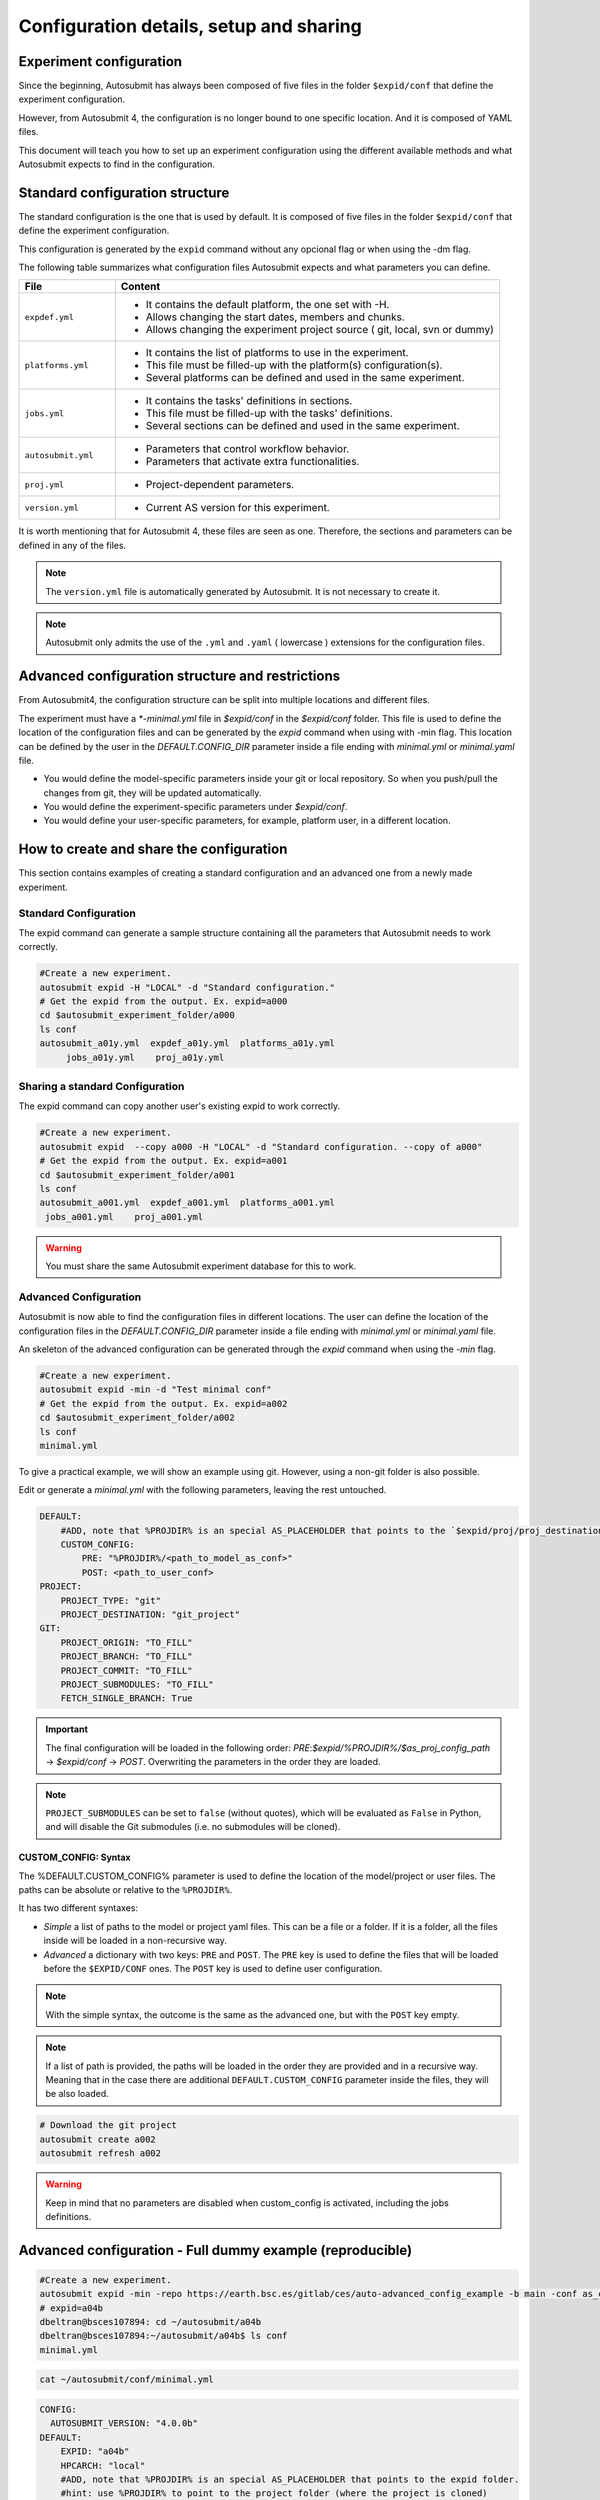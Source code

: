 Configuration details, setup and sharing
========================================

Experiment configuration
------------------------

Since the beginning, Autosubmit has always been composed of five files in the folder ``$expid/conf`` that define the experiment configuration.

However, from Autosubmit 4, the configuration is no longer bound to one specific location. And it is composed of YAML files.

This document will teach you how to set up an experiment configuration using the different available methods and what Autosubmit expects to find in the configuration.

Standard configuration structure
---------------------------------

The standard configuration is the one that is used by default. It is composed of five files in the folder ``$expid/conf`` that define the experiment configuration.

This configuration is generated by the ``expid`` command without any opcional flag or when using the -dm flag.

The following table summarizes what configuration files Autosubmit expects and what parameters you can define.

.. list-table::
    :header-rows: 1
    :widths: 20 80

    * - File
      - Content
    * - ``expdef.yml``
      -
        * It contains the default platform, the one set with -H.
        * Allows changing the start dates, members and chunks.
        * Allows changing the experiment project source ( git, local, svn or dummy)
    * - ``platforms.yml``
      -
        * It contains the list of platforms to use in the experiment.
        * This file must be filled-up with the platform(s) configuration(s).
        * Several platforms can be defined and used in the same experiment.
    * - ``jobs.yml``
      -
        - It contains the tasks' definitions in sections.
        - This file must be filled-up with the tasks' definitions.
        - Several sections can be defined and used in the same experiment.
    * - ``autosubmit.yml``
      -
        - Parameters that control workflow behavior.
        - Parameters that activate extra functionalities.
    * - ``proj.yml``
      -
        - Project-dependent parameters.
    * - ``version.yml``
      -
        - Current AS version for this experiment.

It is worth mentioning that for Autosubmit 4, these files are seen as one. Therefore, the sections and parameters can be defined in any of the files.

.. note:: The ``version.yml`` file is automatically generated by Autosubmit. It is not necessary to create it.
.. note:: Autosubmit only admits the use of the ``.yml`` and ``.yaml`` ( lowercase ) extensions for the configuration files.

Advanced configuration structure and restrictions
-------------------------------------------------

From Autosubmit4, the configuration structure can be split into multiple locations and different files.

The experiment must have a `*-minimal.yml` file in `$expid/conf`  in the `$expid/conf` folder. This file is used to define the location of the configuration files and can be generated by the `expid` command when using with -min flag.
This location can be defined by the user in the `DEFAULT.CONFIG_DIR` parameter inside a file ending with `minimal.yml` or `minimal.yaml` file.

* You would define the model-specific parameters inside your git or local repository. So when you push/pull the changes from git, they will be updated automatically.
* You would define the experiment-specific parameters under `$expid/conf`.
* You would define your user-specific parameters, for example, platform user, in a different location.


.. _create_and_share_config:

How to create and share the configuration
-------------------------------------------

This section contains examples of creating a standard configuration and an advanced one from a newly made experiment.

Standard Configuration
~~~~~~~~~~~~~~~~~~~~~~

The expid command can generate a sample structure containing all the parameters that Autosubmit needs to work correctly.

.. code-block:: bash

   #Create a new experiment.
   autosubmit expid -H "LOCAL" -d "Standard configuration."
   # Get the expid from the output. Ex. expid=a000
   cd $autosubmit_experiment_folder/a000
   ls conf
   autosubmit_a01y.yml  expdef_a01y.yml  platforms_a01y.yml
        jobs_a01y.yml    proj_a01y.yml

Sharing a standard Configuration
~~~~~~~~~~~~~~~~~~~~~~~~~~~~~~~~

The expid command can copy another user's existing expid to work correctly.

.. code-block:: bash

   #Create a new experiment.
   autosubmit expid  --copy a000 -H "LOCAL" -d "Standard configuration. --copy of a000"
   # Get the expid from the output. Ex. expid=a001
   cd $autosubmit_experiment_folder/a001
   ls conf
   autosubmit_a001.yml  expdef_a001.yml  platforms_a001.yml
    jobs_a001.yml    proj_a001.yml

.. warning:: You must share the same Autosubmit experiment database for this to work.

.. _advanced_features:

Advanced Configuration
~~~~~~~~~~~~~~~~~~~~~~

Autosubmit is now able to find the configuration files in different locations. The user can define the location of the configuration files in the `DEFAULT.CONFIG_DIR` parameter inside a file ending with `minimal.yml` or `minimal.yaml` file.

An skeleton of the advanced configuration can be generated through the `expid` command when using the `-min` flag.


.. code-block:: bash

   #Create a new experiment.
   autosubmit expid -min -d "Test minimal conf"
   # Get the expid from the output. Ex. expid=a002
   cd $autosubmit_experiment_folder/a002
   ls conf
   minimal.yml

To give a practical example, we will show an example using git. However, using a non-git folder is also possible.

Edit or generate a `minimal.yml` with the following parameters, leaving the rest untouched.

.. code-block:: yaml

    DEFAULT:
        #ADD, note that %PROJDIR% is an special AS_PLACEHOLDER that points to the `$expid/proj/proj_destination` folder.
        CUSTOM_CONFIG:
            PRE: "%PROJDIR%/<path_to_model_as_conf>"
            POST: <path_to_user_conf>
    PROJECT:
        PROJECT_TYPE: "git"
        PROJECT_DESTINATION: "git_project"
    GIT:
        PROJECT_ORIGIN: "TO_FILL"
        PROJECT_BRANCH: "TO_FILL"
        PROJECT_COMMIT: "TO_FILL"
        PROJECT_SUBMODULES: "TO_FILL"
        FETCH_SINGLE_BRANCH: True

.. important:: The final configuration will be loaded in the following order: `PRE`:`$expid/%PROJDIR%/$as_proj_config_path` ->  `$expid/conf` ->  `POST`. Overwriting the parameters in the order they are loaded.

.. note::

  ``PROJECT_SUBMODULES`` can be set to ``false`` (without quotes), which will be
  evaluated as ``False`` in Python, and will disable the Git submodules (i.e. no
  submodules will be cloned).

CUSTOM_CONFIG: Syntax
^^^^^^^^^^^^^^^^^^^^^
The %DEFAULT.CUSTOM_CONFIG% parameter is used to define the location of the model/project or user files. The paths can be absolute or relative to the ``%PROJDIR%``.

It has two different syntaxes:

* *Simple* a list of paths to the model or project yaml files. This can be a file or a folder. If it is a folder, all the files inside will be loaded in a non-recursive way.
* *Advanced* a dictionary with two keys: ``PRE`` and ``POST``. The ``PRE`` key is used to define the files that will be loaded before the ``$EXPID/CONF`` ones. The ``POST`` key is used to define user configuration.

.. note:: With the simple syntax, the outcome is the same as the advanced one, but with the ``POST`` key empty.
.. note:: If a list of path is provided, the paths will be loaded in the order they are provided and in a recursive way. Meaning that in the case there are additional ``DEFAULT.CUSTOM_CONFIG`` parameter inside the files, they will be also loaded.


.. code-block:: yaml

   # Download the git project
   autosubmit create a002
   autosubmit refresh a002

.. warning:: Keep in mind that no parameters are disabled when custom_config is activated, including the jobs definitions.

Advanced configuration - Full dummy example (reproducible)
----------------------------------------------------------

.. code-block:: bash

   #Create a new experiment.
   autosubmit expid -min -repo https://earth.bsc.es/gitlab/ces/auto-advanced_config_example -b main -conf as_conf -d "Test minimal conf"
   # expid=a04b
   dbeltran@bsces107894: cd ~/autosubmit/a04b
   dbeltran@bsces107894:~/autosubmit/a04b$ ls conf
   minimal.yml

.. code-block:: bash

    cat ~/autosubmit/conf/minimal.yml

.. code-block:: yaml

    CONFIG:
      AUTOSUBMIT_VERSION: "4.0.0b"
    DEFAULT:
        EXPID: "a04b"
        HPCARCH: "local"
        #ADD, note that %PROJDIR% is an special AS_PLACEHOLDER that points to the expid folder.
        #hint: use %PROJDIR% to point to the project folder (where the project is cloned)
        CUSTOM_CONFIG: "%PROJDIR%/as_conf"
    PROJECT:
        PROJECT_TYPE: "git"
        PROJECT_DESTINATION: "git_project"
    GIT:
        PROJECT_ORIGIN: "https://earth.bsc.es/gitlab/ces/auto-advanced_config_example"
        PROJECT_BRANCH: "main"
        PROJECT_COMMIT: ""
        PROJECT_SUBMODULES: ""

.. code-block:: bash

    # Download the git project to obtain the distributed configuration
    dbeltran@bsces107894: autosubmit refresh a04b
    # Check the downloaded model-configuration
    dbeltran@bsces107894:~/autosubmit/a04b$ ls proj/git_project/as_conf/
    autosubmit.yml  expdef.yml  jobs.yml  platforms.yml

Model configuration is distributed at `git. <https://earth.bsc.es/gitlab/ces/auto-advanced_config_example/-/tree/main/as_conf>`_

.. code-block:: bash

    dbeltran@bsces107894:~/autosubmit/a04b$ cat ~/as_user_conf/platforms.yml

.. code-block:: yaml

    Platforms:
      MARENOSTRUM4:
        USER: bsc32xxx
        QUEUE: debug
        MAX_WALLCLOCK: "02:00"
      marenostrum_archive:
        USER: bsc32xxx
      transfer_node:
        USER: bsc32xxx
      transfer_node_bscearth000:
        USER: dbeltran
      bscearth000:
        USER: dbeltran
      nord3:
        USER: bsc32xxx
      ecmwf-xc40:
        USER: c3d

.. Note:: The user configuration is not distributed, it is a local file that must be edited by the user.

.. code-block:: yaml

   # Create and run the experiment, since it contains all the info!
   autosubmit create a04b  # if $expid/proj doesn't exists
   autosubmit refresh a04b
   autosubmit run a04b

The following figure shows the flow of the execution.

.. figure:: fig/advanced_conf.jpg
   :width: 400px
   :align: center
   :alt: Advanced configuration example

   Advanced configuration example

Sharing an advanced configuration
~~~~~~~~~~~~~~~~~~~~~~~~~~~~~~~~~

The expid command can copy another user's existing expid to work correctly.

.. note:: This only copies the ``$expid/conf/{*.yml,*yaml}`` experiment configuration files.

.. code-block:: bash

   #Create a new experiment.
   autosubmit expid --copy a002 -H "LOCAL" -d "Advanced configuration. --copy of a002"
   # Get the expid from the output. Ex. expid=a004
   cd $autosubmit_experiment_folder/a004
   ls conf
   minimal.yml
   autosubmit create a004

.. warning:: All users must share the same experiment autosubmit.db for this to work. More info at `shared-db <https://autosubmit.readthedocs.io/en/master/installation/index.html#production-environment-installation-shared-filesystem-database>`_

Sharing an experiment configuration across filesystems is possible only by including the same `DEFAULT.CUSTOM_CONFIG` and `GIT.PROJECT_ORIGIN`, `GIT.PROJECT_BRANCH` and `GIT.PROJECT_TAG` inside the expdef.yml file.
